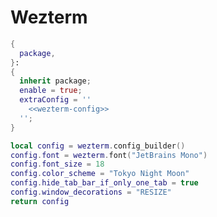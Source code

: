 
* Wezterm
:PROPERTIES:
:END:

#+begin_src nix :noweb yes :tangle wezterm.nix
{
  package,
}:
{
  inherit package;
  enable = true;
  extraConfig = ''
    <<wezterm-config>>
  '';
}
#+end_src

#+NAME: wezterm-config
#+begin_src lua
local config = wezterm.config_builder()
config.font = wezterm.font("JetBrains Mono")
config.font_size = 18
config.color_scheme = "Tokyo Night Moon"
config.hide_tab_bar_if_only_one_tab = true
config.window_decorations = "RESIZE"
return config
#+end_src

